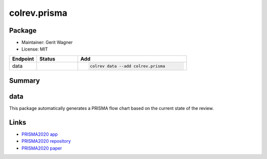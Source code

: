 colrev.prisma
=============

Package
--------------------

- Maintainer: Gerit Wagner
- License: MIT

.. |EXPERIMENTAL| image:: https://img.shields.io/badge/status-experimental-blue
   :height: 14pt
   :target: https://colrev.readthedocs.io/en/latest/dev_docs/dev_status.html
.. |MATURING| image:: https://img.shields.io/badge/status-maturing-yellowgreen
   :height: 14pt
   :target: https://colrev.readthedocs.io/en/latest/dev_docs/dev_status.html
.. |STABLE| image:: https://img.shields.io/badge/status-stable-brightgreen
   :height: 14pt
   :target: https://colrev.readthedocs.io/en/latest/dev_docs/dev_status.html
.. list-table::
   :header-rows: 1
   :widths: 20 30 80

   * - Endpoint
     - Status
     - Add
   * - data
     - |EXPERIMENTAL|
     - .. code-block::


         colrev data --add colrev.prisma


Summary
-------

data
----

This package automatically generates a PRISMA flow chart based on the current state of the review.

Links
-----


* `PRISMA2020 app <https://estech.shinyapps.io/prisma_flowdiagram/>`_
* `PRISMA2020 repository <https://github.com/prisma-flowdiagram/PRISMA2020>`_
* `PRISMA2020 paper <https://onlinelibrary.wiley.com/doi/full/10.1002/cl2.1230>`_
